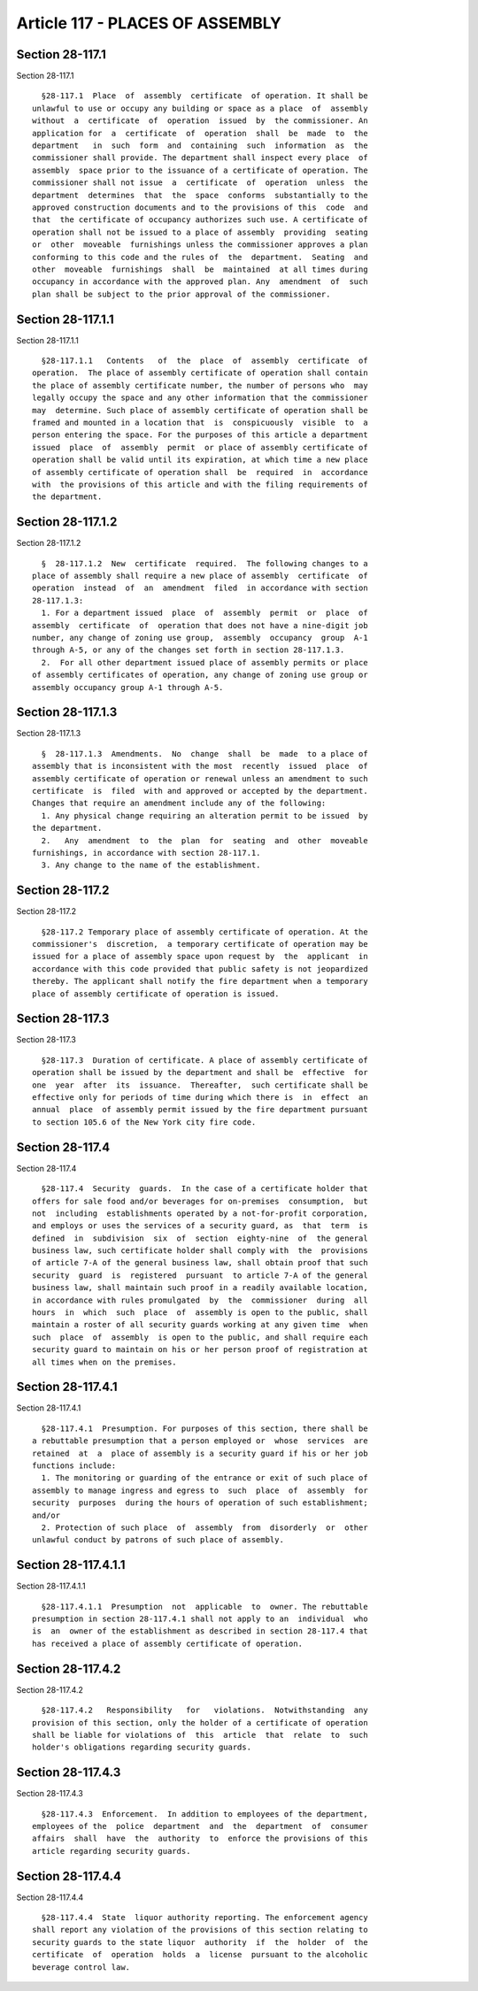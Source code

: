 Article 117 - PLACES OF ASSEMBLY
================================

Section 28-117.1
----------------

Section 28-117.1 ::    
        
     
        §28-117.1  Place  of  assembly  certificate  of operation. It shall be
      unlawful to use or occupy any building or space as a place  of  assembly
      without  a  certificate  of  operation  issued  by  the commissioner. An
      application for  a  certificate  of  operation  shall  be  made  to  the
      department   in  such  form  and  containing  such  information  as  the
      commissioner shall provide. The department shall inspect every place  of
      assembly  space prior to the issuance of a certificate of operation. The
      commissioner shall not issue  a  certificate  of  operation  unless  the
      department  determines  that  the  space  conforms  substantially to the
      approved construction documents and to the provisions of this  code  and
      that  the certificate of occupancy authorizes such use. A certificate of
      operation shall not be issued to a place of assembly  providing  seating
      or  other  moveable  furnishings unless the commissioner approves a plan
      conforming to this code and the rules of  the  department.  Seating  and
      other  moveable  furnishings  shall  be  maintained  at all times during
      occupancy in accordance with the approved plan. Any  amendment  of  such
      plan shall be subject to the prior approval of the commissioner.
    
    
    
    
    
    
    

Section 28-117.1.1
------------------

Section 28-117.1.1 ::    
        
     
        §28-117.1.1   Contents   of  the  place  of  assembly  certificate  of
      operation.  The place of assembly certificate of operation shall contain
      the place of assembly certificate number, the number of persons who  may
      legally occupy the space and any other information that the commissioner
      may  determine. Such place of assembly certificate of operation shall be
      framed and mounted in a location that  is  conspicuously  visible  to  a
      person entering the space. For the purposes of this article a department
      issued  place  of  assembly  permit  or place of assembly certificate of
      operation shall be valid until its expiration, at which time a new place
      of assembly certificate of operation shall  be  required  in  accordance
      with  the provisions of this article and with the filing requirements of
      the department.
    
    
    
    
    
    
    

Section 28-117.1.2
------------------

Section 28-117.1.2 ::    
        
     
        §  28-117.1.2  New  certificate  required.  The following changes to a
      place of assembly shall require a new place of assembly  certificate  of
      operation  instead  of  an  amendment  filed  in accordance with section
      28-117.1.3:
        1. For a department issued  place  of  assembly  permit  or  place  of
      assembly  certificate  of  operation that does not have a nine-digit job
      number, any change of zoning use group,  assembly  occupancy  group  A-1
      through A-5, or any of the changes set forth in section 28-117.1.3.
        2.  For all other department issued place of assembly permits or place
      of assembly certificates of operation, any change of zoning use group or
      assembly occupancy group A-1 through A-5.
    
    
    
    
    
    
    

Section 28-117.1.3
------------------

Section 28-117.1.3 ::    
        
     
        §  28-117.1.3  Amendments.  No  change  shall  be  made  to a place of
      assembly that is inconsistent with the most  recently  issued  place  of
      assembly certificate of operation or renewal unless an amendment to such
      certificate  is  filed  with and approved or accepted by the department.
      Changes that require an amendment include any of the following:
        1. Any physical change requiring an alteration permit to be issued  by
      the department.
        2.   Any  amendment  to  the  plan  for  seating  and  other  moveable
      furnishings, in accordance with section 28-117.1.
        3. Any change to the name of the establishment.
    
    
    
    
    
    
    

Section 28-117.2
----------------

Section 28-117.2 ::    
        
     
        §28-117.2 Temporary place of assembly certificate of operation. At the
      commissioner's  discretion,  a temporary certificate of operation may be
      issued for a place of assembly space upon request by  the  applicant  in
      accordance with this code provided that public safety is not jeopardized
      thereby. The applicant shall notify the fire department when a temporary
      place of assembly certificate of operation is issued.
    
    
    
    
    
    
    

Section 28-117.3
----------------

Section 28-117.3 ::    
        
     
        §28-117.3  Duration of certificate. A place of assembly certificate of
      operation shall be issued by the department and shall be  effective  for
      one  year  after  its  issuance.  Thereafter,  such certificate shall be
      effective only for periods of time during which there is  in  effect  an
      annual  place  of assembly permit issued by the fire department pursuant
      to section 105.6 of the New York city fire code.
    
    
    
    
    
    
    

Section 28-117.4
----------------

Section 28-117.4 ::    
        
     
        §28-117.4  Security  guards.  In the case of a certificate holder that
      offers for sale food and/or beverages for on-premises  consumption,  but
      not  including  establishments operated by a not-for-profit corporation,
      and employs or uses the services of a security guard, as  that  term  is
      defined  in  subdivision  six  of  section  eighty-nine  of  the general
      business law, such certificate holder shall comply with  the  provisions
      of article 7-A of the general business law, shall obtain proof that such
      security  guard  is  registered  pursuant  to article 7-A of the general
      business law, shall maintain such proof in a readily available location,
      in accordance with rules promulgated  by  the  commissioner  during  all
      hours  in  which  such  place  of  assembly is open to the public, shall
      maintain a roster of all security guards working at any given time  when
      such  place  of  assembly  is open to the public, and shall require each
      security guard to maintain on his or her person proof of registration at
      all times when on the premises.
    
    
    
    
    
    
    

Section 28-117.4.1
------------------

Section 28-117.4.1 ::    
        
     
        §28-117.4.1  Presumption. For purposes of this section, there shall be
      a rebuttable presumption that a person employed or  whose  services  are
      retained  at  a  place of assembly is a security guard if his or her job
      functions include:
        1. The monitoring or guarding of the entrance or exit of such place of
      assembly to manage ingress and egress to  such  place  of  assembly  for
      security  purposes  during the hours of operation of such establishment;
      and/or
        2. Protection of such place  of  assembly  from  disorderly  or  other
      unlawful conduct by patrons of such place of assembly.
    
    
    
    
    
    
    

Section 28-117.4.1.1
--------------------

Section 28-117.4.1.1 ::    
        
     
        §28-117.4.1.1  Presumption  not  applicable  to  owner. The rebuttable
      presumption in section 28-117.4.1 shall not apply to an  individual  who
      is  an  owner of the establishment as described in section 28-117.4 that
      has received a place of assembly certificate of operation.
    
    
    
    
    
    
    

Section 28-117.4.2
------------------

Section 28-117.4.2 ::    
        
     
        §28-117.4.2   Responsibility   for   violations.  Notwithstanding  any
      provision of this section, only the holder of a certificate of operation
      shall be liable for violations of  this  article  that  relate  to  such
      holder's obligations regarding security guards.
    
    
    
    
    
    
    

Section 28-117.4.3
------------------

Section 28-117.4.3 ::    
        
     
        §28-117.4.3  Enforcement.  In addition to employees of the department,
      employees of the  police  department  and  the  department  of  consumer
      affairs  shall  have  the  authority  to  enforce the provisions of this
      article regarding security guards.
    
    
    
    
    
    
    

Section 28-117.4.4
------------------

Section 28-117.4.4 ::    
        
     
        §28-117.4.4  State  liquor authority reporting. The enforcement agency
      shall report any violation of the provisions of this section relating to
      security guards to the state liquor  authority  if  the  holder  of  the
      certificate  of  operation  holds  a  license  pursuant to the alcoholic
      beverage control law.
    
    
    
    
    
    
    

